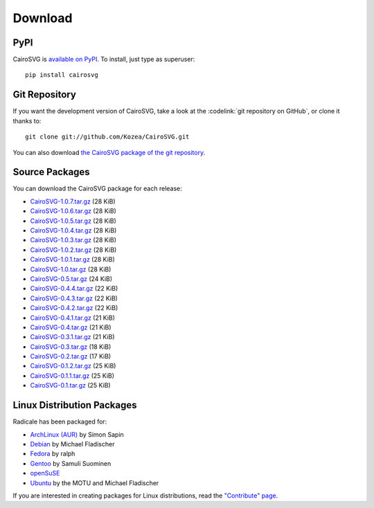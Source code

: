 ==========
 Download
==========

PyPI
====

CairoSVG is `available on PyPI <http://pypi.python.org/pypi/CairoSVG/>`_. To
install, just type as superuser::

  pip install cairosvg

Git Repository
==============

If you want the development version of CairoSVG, take a look at the
:codelink:`git repository on GitHub`, or clone it thanks to::

  git clone git://github.com/Kozea/CairoSVG.git

You can also download `the CairoSVG package of the git repository
<https://github.com/Kozea/CairoSVG/tarball/master>`_.

Source Packages
===============

You can download the CairoSVG package for each release:

- `CairoSVG-1.0.7.tar.gz
  <http://pypi.python.org/packages/source/C/CairoSVG/CairoSVG-1.0.7.tar.gz>`_
  (28 KiB)
- `CairoSVG-1.0.6.tar.gz
  <http://pypi.python.org/packages/source/C/CairoSVG/CairoSVG-1.0.6.tar.gz>`_
  (28 KiB)
- `CairoSVG-1.0.5.tar.gz
  <http://pypi.python.org/packages/source/C/CairoSVG/CairoSVG-1.0.5.tar.gz>`_
  (28 KiB)
- `CairoSVG-1.0.4.tar.gz
  <http://pypi.python.org/packages/source/C/CairoSVG/CairoSVG-1.0.4.tar.gz>`_
  (28 KiB)
- `CairoSVG-1.0.3.tar.gz
  <http://pypi.python.org/packages/source/C/CairoSVG/CairoSVG-1.0.3.tar.gz>`_
  (28 KiB)
- `CairoSVG-1.0.2.tar.gz
  <http://pypi.python.org/packages/source/C/CairoSVG/CairoSVG-1.0.2.tar.gz>`_
  (28 KiB)
- `CairoSVG-1.0.1.tar.gz
  <http://pypi.python.org/packages/source/C/CairoSVG/CairoSVG-1.0.1.tar.gz>`_
  (28 KiB)
- `CairoSVG-1.0.tar.gz
  <http://pypi.python.org/packages/source/C/CairoSVG/CairoSVG-1.0.tar.gz>`_
  (28 KiB)
- `CairoSVG-0.5.tar.gz
  <http://pypi.python.org/packages/source/C/CairoSVG/CairoSVG-0.5.tar.gz>`_
  (24 KiB)
- `CairoSVG-0.4.4.tar.gz
  <http://pypi.python.org/packages/source/C/CairoSVG/CairoSVG-0.4.4.tar.gz>`_
  (22 KiB)
- `CairoSVG-0.4.3.tar.gz
  <http://pypi.python.org/packages/source/C/CairoSVG/CairoSVG-0.4.3.tar.gz>`_
  (22 KiB)
- `CairoSVG-0.4.2.tar.gz
  <http://pypi.python.org/packages/source/C/CairoSVG/CairoSVG-0.4.2.tar.gz>`_
  (22 KiB)
- `CairoSVG-0.4.1.tar.gz
  <http://pypi.python.org/packages/source/C/CairoSVG/CairoSVG-0.4.1.tar.gz>`_
  (21 KiB)
- `CairoSVG-0.4.tar.gz
  <http://pypi.python.org/packages/source/C/CairoSVG/CairoSVG-0.4.tar.gz>`_
  (21 KiB)
- `CairoSVG-0.3.1.tar.gz
  <http://pypi.python.org/packages/source/C/CairoSVG/CairoSVG-0.3.1.tar.gz>`_
  (21 KiB)
- `CairoSVG-0.3.tar.gz
  <http://pypi.python.org/packages/source/C/CairoSVG/CairoSVG-0.3.tar.gz>`_
  (18 KiB)
- `CairoSVG-0.2.tar.gz
  <http://pypi.python.org/packages/source/C/CairoSVG/CairoSVG-0.2.tar.gz>`_
  (17 KiB)
- `CairoSVG-0.1.2.tar.gz
  <http://pypi.python.org/packages/source/C/CairoSVG/CairoSVG-0.1.2.tar.gz>`_
  (25 KiB)
- `CairoSVG-0.1.1.tar.gz
  <http://pypi.python.org/packages/source/C/CairoSVG/CairoSVG-0.1.1.tar.gz>`_
  (25 KiB)
- `CairoSVG-0.1.tar.gz
  <http://pypi.python.org/packages/source/C/CairoSVG/CairoSVG-0.1.tar.gz>`_
  (25 KiB)

Linux Distribution Packages
===========================

Radicale has been packaged for:

- `ArchLinux (AUR) <https://aur.archlinux.org/packages.php?ID=57202>`_ by Simon
  Sapin
- `Debian <http://packages.debian.org/cairosvg>`_ by Michael Fladischer
- `Fedora <https://admin.fedoraproject.org/pkgdb/acls/name/python-cairosvg>`_
  by ralph
- `Gentoo <http://packages.gentoo.org/package/media-gfx/cairosvg>`_ by Samuli
  Suominen
- `openSuSE <http://software.opensuse.org/package/python-CairoSVG>`_
- `Ubuntu <http://packages.ubuntu.com/cairosvg>`_ by the MOTU and Michael
  Fladischer

If you are interested in creating packages for Linux distributions, read the
`"Contribute" page </contribute/>`_.
